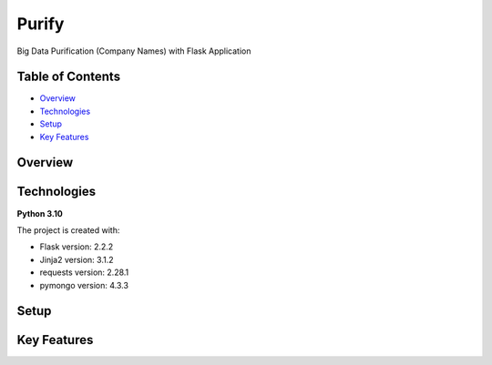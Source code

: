 ======
Purify
======
Big Data Purification (Company Names) with Flask Application

Table of Contents
-----------------
* `Overview`_
* `Technologies`_
* `Setup`_
* `Key Features`_

Overview
--------

Technologies
------------
**Python 3.10**

The project is created with:

* Flask version: 2.2.2
* Jinja2 version: 3.1.2
* requests version: 2.28.1
* pymongo version: 4.3.3


Setup
-----

Key Features
------------
